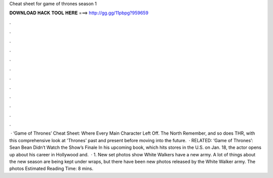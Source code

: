 Cheat sheet for game of thrones season 1

𝐃𝐎𝐖𝐍𝐋𝐎𝐀𝐃 𝐇𝐀𝐂𝐊 𝐓𝐎𝐎𝐋 𝐇𝐄𝐑𝐄 ===> http://gg.gg/11pbpg?959659

.

.

.

.

.

.

.

.

.

.

.

.

 · ‘Game of Thrones’ Cheat Sheet: Where Every Main Character Left Off. The North Remember, and so does THR, with this comprehensive look at 'Thrones' past and present before moving into the future.  · RELATED: ‘Game of Thrones’: Sean Bean Didn’t Watch the Show’s Finale In his upcoming book, which hits stores in the U.S. on Jan. 18, the actor opens up about his career in Hollywood and.  · 1. New set photos show White Walkers have a new army. A lot of things about the new season are being kept under wraps, but there have been new photos released by the White Walker army. The photos Estimated Reading Time: 8 mins.